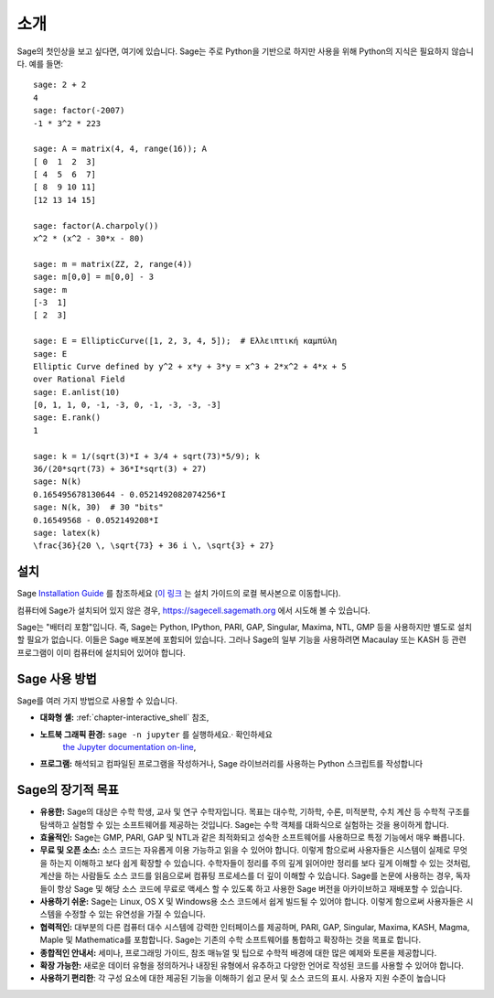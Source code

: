****
소개
****

Sage의 첫인상을 보고 싶다면, 여기에 있습니다. Sage는 주로 Python을 기반으로
하지만 사용을 위해 Python의 지식은 필요하지 않습니다. 예를 들면:

::

    sage: 2 + 2
    4
    sage: factor(-2007)
    -1 * 3^2 * 223

    sage: A = matrix(4, 4, range(16)); A
    [ 0  1  2  3]
    [ 4  5  6  7]
    [ 8  9 10 11]
    [12 13 14 15]

    sage: factor(A.charpoly())
    x^2 * (x^2 - 30*x - 80)

    sage: m = matrix(ZZ, 2, range(4))
    sage: m[0,0] = m[0,0] - 3
    sage: m
    [-3  1]
    [ 2  3]

    sage: E = EllipticCurve([1, 2, 3, 4, 5]);  # Ελλειπτική καμπύλη
    sage: E
    Elliptic Curve defined by y^2 + x*y + 3*y = x^3 + 2*x^2 + 4*x + 5
    over Rational Field
    sage: E.anlist(10)
    [0, 1, 1, 0, -1, -3, 0, -1, -3, -3, -3]
    sage: E.rank()
    1

    sage: k = 1/(sqrt(3)*I + 3/4 + sqrt(73)*5/9); k
    36/(20*sqrt(73) + 36*I*sqrt(3) + 27)
    sage: N(k)
    0.165495678130644 - 0.0521492082074256*I
    sage: N(k, 30)  # 30 "bits"
    0.16549568 - 0.052149208*I
    sage: latex(k)
    \frac{36}{20 \, \sqrt{73} + 36 i \, \sqrt{3} + 27}

.. _installation:

설치
====

Sage `Installation Guide
<https://doc.sagemath.org/html/en/installation/index.html>`_ 를 참조하세요 (`이
링크 <../../en/installation/index.html>`_ 는 설치 가이드의 로컬 복사본으로
이동합니다).

컴퓨터에 Sage가 설치되어 있지 않은 경우, https://sagecell.sagemath.org 에서
시도해 볼 수 있습니다.

Sage는 "배터리 포함"입니다. 즉, Sage는 Python, IPython, PARI, GAP, Singular,
Maxima, NTL, GMP 등을 사용하지만 별도로 설치할 필요가 없습니다. 이들은 Sage
배포본에 포함되어 있습니다. 그러나 Sage의 일부 기능을 사용하려면 Macaulay 또는
KASH 등 관련 프로그램이 이미 컴퓨터에 설치되어 있어야 합니다.


Sage 사용 방법
==============

Sage를 여러 가지 방법으로 사용할 수 있습니다.


- **대화형 셸:** :ref:`chapter-interactive_shell` 참조,

- **노트북 그래픽 환경:** ``sage -n jupyter`` 를 실행하세요.· 확인하세요
   `the Jupyter documentation on-line <https://jupyter-notebook.readthedocs.io/en/latest/notebook.html>`_,

- **프로그램:** 해석되고 컴파일된 프로그램을 작성하거나, Sage 라이브러리를
  사용하는 Python 스크립트를 작성합니다

Sage의 장기적 목표
==================

- **유용한:** Sage의 대상은 수학 학생, 교사 및 연구 수학자입니다. 목표는
  대수학, 기하학, 수론, 미적분학, 수치 계산 등 수학적 구조를 탐색하고 실험할 수
  있는 소프트웨어를 제공하는 것입니다. Sage는 수학 객체를 대화식으로 실험하는
  것을 용이하게 합니다.

- **효율적인:** Sage는 GMP, PARI, GAP 및 NTL과 같은 최적화되고 성숙한
  소프트웨어를 사용하므로 특정 기능에서 매우 빠릅니다.

- **무료 및 오픈 소스:** 소스 코드는 자유롭게 이용 가능하고 읽을 수 있어야
  합니다. 이렇게 함으로써 사용자들은 시스템이 실제로 무엇을 하는지 이해하고
  보다 쉽게 확장할 수 있습니다. 수학자들이 정리를 주의 깊게 읽어야만 정리를
  보다 깊게 이해할 수 있는 것처럼, 계산을 하는 사람들도 소스 코드를 읽음으로써
  컴퓨팅 프로세스를 더 깊이 이해할 수 있습니다. Sage를 논문에 사용하는 경우,
  독자들이 항상 Sage 및 해당 소스 코드에 무료로 액세스 할 수 있도록 하고 사용한
  Sage 버전을 아카이브하고 재배포할 수 있습니다.

- **사용하기 쉬운:** Sage는 Linux, OS X 및 Windows용 소스 코드에서 쉽게 빌드될
  수 있어야 합니다. 이렇게 함으로써 사용자들은 시스템을 수정할 수 있는 유연성을
  가질 수 있습니다.

- **협력적인:** 대부분의 다른 컴퓨터 대수 시스템에 강력한 인터페이스를
  제공하며, PARI, GAP, Singular, Maxima, KASH, Magma, Maple 및 Mathematica를
  포함합니다. Sage는 기존의 수학 소프트웨어를 통합하고 확장하는 것을 목표로
  합니다.

- **종합적인 안내서:** 세미나, 프로그래밍 가이드, 참조 매뉴얼 및 팁으로 수학적
  배경에 대한 많은 예제와 토론을 제공합니다.

- **확장 가능한:** 새로운 데이터 유형을 정의하거나 내장된 유형에서 유추하고
  다양한 언어로 작성된 코드를 사용할 수 있어야 합니다.

- **사용하기 편리한**: 각 구성 요소에 대한 제공된 기능을 이해하기 쉽고 문서 및
  소스 코드의 표시. 사용자 지원 수준이 높습니다

